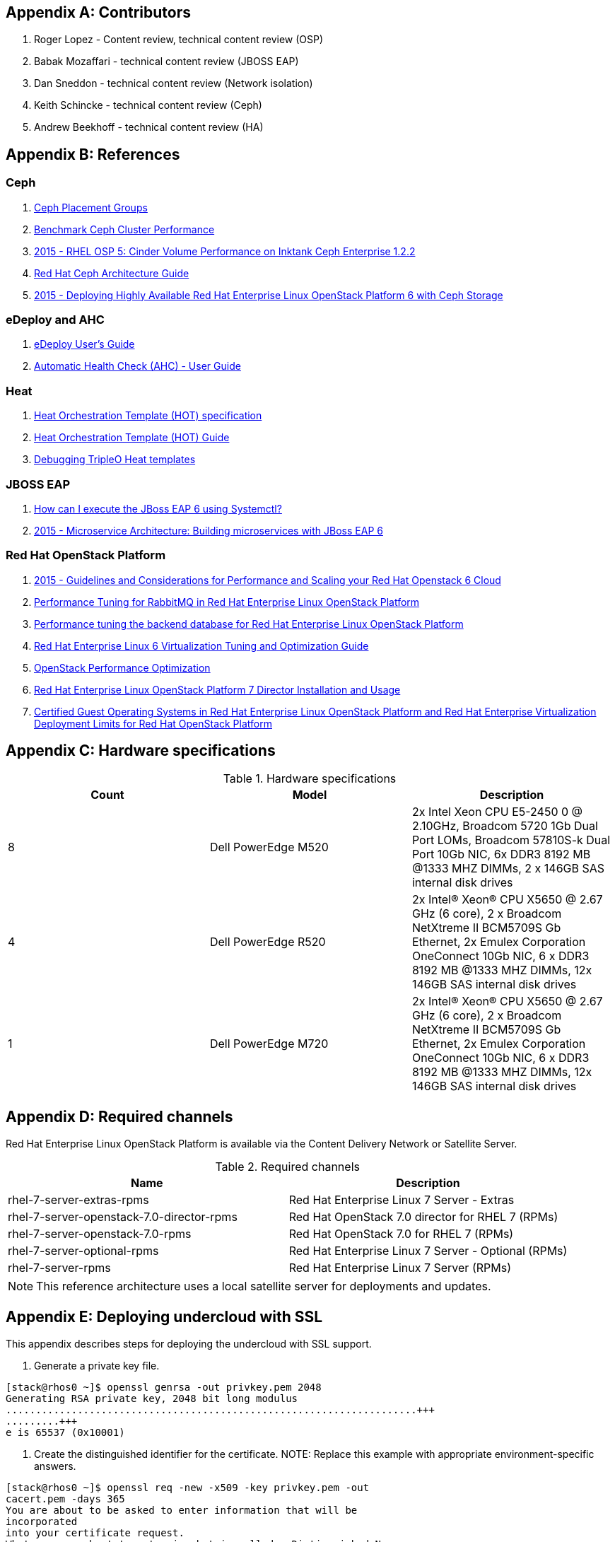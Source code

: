 [appendix]
== Contributors
1. Roger Lopez - Content review, technical content review (OSP)
2. Babak Mozaffari - technical content review (JBOSS EAP)
3. Dan Sneddon - technical content review (Network isolation)
4. Keith Schincke - technical content review (Ceph)
5. Andrew Beekhoff - technical content review (HA)

[appendix]
== References

=== Ceph
. http://ceph.com/docs/master/rados/operations/placement-groups/[Ceph
  Placement Groups]
. https://wiki.ceph.com/Guides/How_To/Benchmark_Ceph_Cluster_Performance[Benchmark
Ceph Cluster Performance]
. https://access.redhat.com/articles/1321163[2015 - RHEL OSP 5: Cinder Volume Performance on Inktank Ceph
Enterprise 1.2.2]
. https://access.redhat.com/documentation/en/red-hat-ceph-storage/version-1.3/red-hat-ceph-storage-13-red-hat-ceph-architecture/red-hat-ceph-architecture[
Red Hat Ceph Architecture Guide]
. https://access.redhat.com/articles/1370143[2015 - Deploying Highly
  Available Red Hat Enterprise Linux OpenStack Platform 6 with Ceph
  Storage]

=== eDeploy and AHC
. https://github.com/redhat-cip/edeploy/blob/master/docs/eDeployUserGuide.rst[eDeploy
  User's Guide]
. https://github.com/redhat-cip/edeploy/blob/master/docs/AHC.rst[
Automatic Health Check (AHC) - User Guide]

=== Heat
. http://docs.openstack.org/developer/heat/template_guide/hot_spec.html[Heat
  Orchestration Template (HOT) specification]
. http://docs.openstack.org/developer/heat/template_guide/[Heat
  Orchestration Template (HOT) Guide]
. http://hardysteven.blogspot.com/2015/04/debugging-tripleo-heat-templates.html[Debugging
TripleO Heat templates]

=== JBOSS EAP
. https://access.redhat.com/solutions/1320133[How can I execute the
  JBoss EAP 6 using Systemctl?]
. https://access.redhat.com/articles/1452603[2015 - Microservice
  Architecture: Building microservices with JBoss EAP 6]

=== Red Hat OpenStack Platform
. https://access.redhat.com/articles/1507893[2015 - Guidelines and
Considerations for Performance and Scaling your Red Hat Openstack 6
Cloud]
. https://access.redhat.com/articles/1273073[Performance Tuning for
RabbitMQ in Red Hat Enterprise Linux OpenStack Platform]
. https://access.redhat.com/articles/1432053[Performance tuning the
backend database for Red Hat Enterprise Linux OpenStack Platform]
. https://access.redhat.com/documentation/en-US/Red_Hat_Enterprise_Linux/6/html-single/Virtualization_Tuning_and_Optimization_Guide/index.html[Red Hat Enterprise Linux 6 Virtualization Tuning and Optimization Guide]
. http://people.redhat.com/berrange/kvm-forum-2014/kvm-forum-2014-openstack-perf.pdf[OpenStack
Performance Optimization]
. https://access.redhat.com/documentation/en-US/Red_Hat_Enterprise_Linux_OpenStack_Platform/7/html/Director_Installation_and_Usage/[Red Hat Enterprise Linux OpenStack Platform 7 Director Installation and Usage]
. https://access.redhat.com/articles/973163[Certified Guest Operating
Systems in Red Hat Enterprise Linux OpenStack Platform and Red Hat
Enterprise Virtualization]
https://access.redhat.com/articles/1436373[Deployment Limits for Red
Hat OpenStack Platform]

[appendix]
[[hardware-specifications]]
== Hardware specifications

.Hardware specifications
[options="header,footer"]
|====
|Count|Model|Description
|8|Dell PowerEdge M520|2x Intel Xeon CPU E5-2450 0 @ 2.10GHz, Broadcom 5720 1Gb Dual Port LOMs, Broadcom 57810S-k
Dual Port 10Gb NIC, 6x DDR3 8192 MB @1333 MHZ DIMMs, 2 x 146GB SAS
internal disk drives
|4|Dell PowerEdge R520|2x Intel(R) Xeon(R) CPU X5650 @ 2.67 GHz (6
core), 2 x Broadcom NetXtreme II BCM5709S Gb Ethernet, 2x  Emulex
Corporation OneConnect 10Gb NIC, 6 x DDR3 8192 MB @1333 MHZ DIMMs, 12x
146GB SAS internal disk drives
|1|Dell PowerEdge M720|2x Intel(R) Xeon(R) CPU X5650 @ 2.67 GHz (6
core), 2 x Broadcom NetXtreme II BCM5709S Gb Ethernet, 2x  Emulex
Corporation OneConnect 10Gb NIC, 6 x DDR3 8192 MB @1333 MHZ DIMMs, 12x
146GB SAS internal disk drives
|====

[appendix]
== Required channels
Red Hat Enterprise Linux OpenStack Platform is available via the Content Delivery Network or Satellite Server.

.Required channels
[options="header,footer"]
|====
|Name|Description
|rhel-7-server-extras-rpms|Red Hat Enterprise Linux 7 Server - Extras
|rhel-7-server-openstack-7.0-director-rpms|Red Hat OpenStack 7.0 director for RHEL 7 (RPMs)
|rhel-7-server-openstack-7.0-rpms|Red Hat OpenStack 7.0 for RHEL 7 (RPMs)
|rhel-7-server-optional-rpms|Red Hat Enterprise Linux 7 Server - Optional (RPMs)
|rhel-7-server-rpms|Red Hat Enterprise Linux 7 Server (RPMs)
|====

NOTE: This reference architecture uses a local satellite server for
deployments and updates.

[appendix]
== Deploying undercloud with SSL

This appendix describes steps for deploying the undercloud with SSL
support.


. Generate a private key file.
----
[stack@rhos0 ~]$ openssl genrsa -out privkey.pem 2048
Generating RSA private key, 2048 bit long modulus
.....................................................................+++
.........+++
e is 65537 (0x10001)
----

. Create the distinguished identifier for the certificate.
NOTE: Replace this example with appropriate environment-specific answers.
----
[stack@rhos0 ~]$ openssl req -new -x509 -key privkey.pem -out
cacert.pem -days 365
You are about to be asked to enter information that will be
incorporated
into your certificate request.
What you are about to enter is what is called a Distinguished Name or
a DN.
There are quite a few fields but you can leave some blank
For some fields there will be a default value,
If you enter '.', the field will be left blank.
\-----
Country Name (2 letter code) [XX]:US
State or Province Name (full name) []:Texas
Locality Name (eg, city) [Default City]:Austin
Organization Name (eg, company) [Default Company Ltd]:Red Hat
Organizational Unit Name (eg, section) []:Systems Engineering
Common Name (eg, your name or your server's hostname) []:192.0.2.2
Email Address []:jliberma@redhat.com
----

. Write the certificate and key to _undercloud.pem_.
----
[stack@rhos0 ~]$ cat cacert.pem privkey.pem > undercloud.pem
----

. Copy the combined SSL key to _/etc/pki/instal-cert/_.
----
[stack@rhos0 ~]$ sudo mkdir /etc/pki/instack-certs
[stack@rhos0 ~]$ sudo cp ~/undercloud.pem /etc/pki/instack-certs/.
----

. Set the SELinux context on the key certificate directory and files.
----
[stack@rhos0 ~]$ sudo semanage fcontext -a -t etc_t
"/etc/pki/instack-certs(/.*)?"
[stack@rhos0 ~]$ sudo restorecon -R /etc/pki/instack-certs
----

. Modify the undercloud.conf from the previous example to include:
.. An undercloud public VIP
.. An undercloud private VIP
.. The location for the undercloud service certificate.
----
[stack@rhos0 ~]$ head undercloud.conf 
[DEFAULT]

image_path = .
local_ip = 192.0.2.1/24
undercloud_public_vip = 192.0.2.2
undercloud_admin_vip = 192.0.2.3
undercloud_service_certificate = /etc/pki/instack-certs/undercloud.pem
local_interface = eno4
masquerade_network = 192.0.2.0/24
dhcp_start = 192.0.2.5
----

. Install the undercloud with SSL support.
----
[stack@rhos0 ~]$ openstack undercloud install
...
#############################################################################
instack-install-undercloud complete.

The file containing this installation's passwords is at
/home/stack/undercloud-passwords.conf.

There is also a stackrc file at /home/stack/stackrc.

These files are needed to interact with the OpenStack services, and
should be
secured.

#############################################################################
----

[appendix]
== undercloud service list

neutron-dhcp-agent
neutron-openvswitch-agent
neutron-server
openstack-ceilometer-alarm-evaluator
openstack-ceilometer-alarm-notifier
openstack-ceilometer-api
openstack-ceilometer-central
openstack-ceilometer-collector
openstack-ceilometer-notification
openstack-glance-api
openstack-glance-registry
openstack-heat-api-cfn
openstack-heat-api-cloudwatch
openstack-heat-api
openstack-heat-engine
openstack-ironic-api
openstack-ironic-conductor
openstack-ironic-discoverd-dnsmasq
openstack-ironic-discoverd
openstack-keystone
openstack-nova-api
openstack-nova-compute
openstack-nova-conductor
openstack-nova-consoleauth
openstack-nova-scheduler
openstack-swift-account-auditor
openstack-swift-account-reaper
openstack-swift-account-replicator
openstack-swift-account
openstack-swift-container-auditor
openstack-swift-container-replicator
openstack-swift-container-updater
openstack-swift-container
openstack-swift-object-auditor
openstack-swift-object-replicator
openstack-swift-object-updater
openstack-swift-object
openstack-swift-proxy
openstack-tuskar-api


// vim: set syntax=asciidoc:
